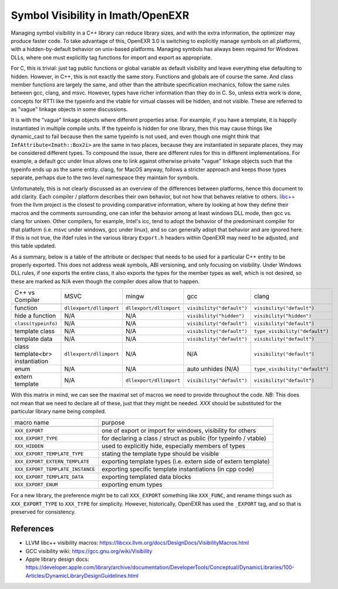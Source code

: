 ..
  SPDX-License-Identifier: BSD-3-Clause
  Copyright Contributors to the OpenEXR Project.

.. _Symbol Visibility in OpenEXR:

Symbol Visibility in Imath/OpenEXR
##################################

Managing symbol visibility in a C++ library can reduce library sizes,
and with the extra information, the optimizer may produce faster
code. To take advantage of this, OpenEXR 3.0 is switching to
explicitly manage symbols on all platforms, with a hidden-by-default
behavior on unix-based platforms. Managing symbols has always been
required for Windows DLLs, where one must explicitly tag functions for
import and export as appropriate.

For C, this is trivial: just tag public functions or global variable
as default visibility and leave everything else defaulting to
hidden. However, in C++, this is not exactly the same story. Functions
and globals are of course the same. And class member functions are
largely the same, and other than the attribute specification
mechanics, follow the same rules between gcc, clang, and
msvc. However, types have richer information than they do in C. So,
unless extra work is done, concepts for RTTI like the typeinfo and the
vtable for virtual classes will be hidden, and not visible. These are
referred to as "vague" linkage objects in some discussions. 

It is with the "vague" linkage objects where different properties
arise. For example, if you have a template, it is happily instantiated
in multiple compile units. If the typeinfo is hidden for one library,
then this may cause things like dynamic_cast to fail because then the
same typeinfo is not used, and even though one might think that
``ImfAttribute<Imath::Box2i>`` are the same in two places, because they
are instantiated in separate places, they may be considered different
types. To compound the issue, there are different rules for this in
different implementations. For example, a default gcc under linux
allows one to link against otherwise private "vague" linkage objects
such that the typeinfo ends up as the same entity. clang, for MacOS
anyway, follows a stricter approach and keeps those types separate,
perhaps due to the two level namespace they maintain for symbols.

Unfortunately, this is not clearly discussed as an overview of the
differences between platforms, hence this document to add
clarity. Each compiler / platform describes their own behavior, but
not how that behaves relative to others. `libc++
<https://libcxx.llvm.org/docs/DesignDocs/VisibilityMacros.html>`_ from
the llvm project is the closest to providing comparative information,
where by looking at how they define their macros and the comments
surrounding, one can infer the behavior among at least windows DLL
mode, then gcc vs. clang for unixen. Other compilers, for example,
Intel's icc, tend to adopt the behavior of the predominant compiler
for that platform (i.e. msvc under windows, gcc under linux), and so
can generally adopt that behavior and are ignored here. If this is not
true, the ifdef rules in the various library ``Export.h`` headers
within OpenEXR may need to be adjusted, and this table updated.

As a summary, below is a table of the attribute or declspec that needs
to be used for a particular C++ entity to be properly exported. This
does not address weak symbols, ABI versioning, and only focusing on
visibility. Under Windows DLL rules, if one exports the entire class,
it also exports the types for the member types as well, which is not
desired, so these are marked as N/A even though the compiler does
allow that to happen.


+----------------------------------+-------------------------+-------------------------+---------------------------+--------------------------------+
| C++ vs Compiler                  | MSVC                    | mingw                   | gcc                       | clang                          |
+----------------------------------+-------------------------+-------------------------+---------------------------+--------------------------------+
+----------------------------------+-------------------------+-------------------------+---------------------------+--------------------------------+
| function                         | ``dllexport/dllimport`` | ``dllexport/dllimport`` | ``visibility("default")`` | ``visibility("default")``      |
+----------------------------------+-------------------------+-------------------------+---------------------------+--------------------------------+
| hide a function                  | N/A                     | N/A                     | ``visibility("hidden")``  | ``visibility("hidden")``       |
+----------------------------------+-------------------------+-------------------------+---------------------------+--------------------------------+
| ``class(typeinfo)``              | N/A                     | N/A                     | ``visibility("default")`` | ``visibility("default")``      |
+----------------------------------+-------------------------+-------------------------+---------------------------+--------------------------------+
| template class                   | N/A                     | N/A                     | ``visibility("default")`` | ``type_visibility("default")`` |
+----------------------------------+-------------------------+-------------------------+---------------------------+--------------------------------+
| template data                    | N/A                     | N/A                     | ``visibility("default")`` | ``visibility("default")``      |
+----------------------------------+-------------------------+-------------------------+---------------------------+--------------------------------+
| class template<br> instantiation | ``dllexport/dllimport`` | N/A                     | N/A                       | ``visibility("default")``      |
+----------------------------------+-------------------------+-------------------------+---------------------------+--------------------------------+
| enum                             | N/A                     | N/A                     | auto unhides (N/A)        | ``type_visibility("default")`` |
+----------------------------------+-------------------------+-------------------------+---------------------------+--------------------------------+
| extern template                  | N/A                     | ``dllexport/dllimport`` | ``visibility("default")`` | ``visibility("default")``      |
+----------------------------------+-------------------------+-------------------------+---------------------------+--------------------------------+

With this matrix in mind, we can see the maximal set of macros we need to
provide throughout the code. *NB*: This does not mean that we need to
declare all of these, just that they might be needed. `XXX` should be
substituted for the particular library name being compiled.

+----------------------------------+------------------------------------------------------------------+
| macro name                       | purpose                                                          |
+----------------------------------+------------------------------------------------------------------+
+----------------------------------+------------------------------------------------------------------+
| ``XXX_EXPORT``                   | one of export or import for windows, visibility for others       |
+----------------------------------+------------------------------------------------------------------+
| ``XXX_EXPORT_TYPE``              | for declaring a class / struct as public (for typeinfo / vtable) |
+----------------------------------+------------------------------------------------------------------+
| ``XXX_HIDDEN``                   | used to explicitly hide, especially members of types             |
+----------------------------------+------------------------------------------------------------------+
| ``XXX_EXPORT_TEMPLATE_TYPE``     | stating the template type should be visible                      |
+----------------------------------+------------------------------------------------------------------+
| ``XXX_EXPORT_EXTERN_TEMPLATE``   | exporting template types (i.e. extern side of extern template)   |
+----------------------------------+------------------------------------------------------------------+
| ``XXX_EXPORT_TEMPLATE_INSTANCE`` | exporting specific template instantiations (in cpp code)         |
+----------------------------------+------------------------------------------------------------------+
| ``XXX_EXPORT_TEMPLATE_DATA``     | exporting templated data blocks                                  |
+----------------------------------+------------------------------------------------------------------+
| ``XXX_EXPORT_ENUM``              | exporting enum types                                             |
+----------------------------------+------------------------------------------------------------------+

For a new library, the preference might be to call ``XXX_EXPORT``
something like ``XXX_FUNC``, and rename things such as ``XXX_EXPORT_TYPE``
to ``XXX_TYPE`` for simplicity. However, historically, OpenEXR has used
the ``_EXPORT`` tag, and so that is preserved for consistency.

References
==========

* LLVM libc++ visibility macros: https://libcxx.llvm.org/docs/DesignDocs/VisibilityMacros.html

* GCC visibility wiki: https://gcc.gnu.org/wiki/Visibility

* Apple library design docs: https://developer.apple.com/library/archive/documentation/DeveloperTools/Conceptual/DynamicLibraries/100-Articles/DynamicLibraryDesignGuidelines.html
